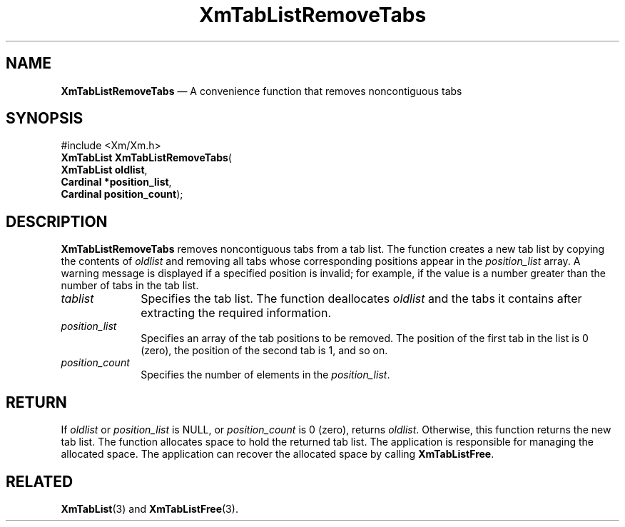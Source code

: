 '\" t
...\" TabLstRA.sgm /main/8 1996/09/08 21:09:28 rws $
.de P!
.fl
\!!1 setgray
.fl
\\&.\"
.fl
\!!0 setgray
.fl			\" force out current output buffer
\!!save /psv exch def currentpoint translate 0 0 moveto
\!!/showpage{}def
.fl			\" prolog
.sy sed -e 's/^/!/' \\$1\" bring in postscript file
\!!psv restore
.
.de pF
.ie     \\*(f1 .ds f1 \\n(.f
.el .ie \\*(f2 .ds f2 \\n(.f
.el .ie \\*(f3 .ds f3 \\n(.f
.el .ie \\*(f4 .ds f4 \\n(.f
.el .tm ? font overflow
.ft \\$1
..
.de fP
.ie     !\\*(f4 \{\
.	ft \\*(f4
.	ds f4\"
'	br \}
.el .ie !\\*(f3 \{\
.	ft \\*(f3
.	ds f3\"
'	br \}
.el .ie !\\*(f2 \{\
.	ft \\*(f2
.	ds f2\"
'	br \}
.el .ie !\\*(f1 \{\
.	ft \\*(f1
.	ds f1\"
'	br \}
.el .tm ? font underflow
..
.ds f1\"
.ds f2\"
.ds f3\"
.ds f4\"
.ta 8n 16n 24n 32n 40n 48n 56n 64n 72n 
.TH "XmTabListRemoveTabs" "library call"
.SH "NAME"
\fBXmTabListRemoveTabs\fP \(em A convenience function that removes noncontiguous tabs
.iX "XmTabListRemoveTabs"
.SH "SYNOPSIS"
.PP
.nf
#include <Xm/Xm\&.h>
\fBXmTabList \fBXmTabListRemoveTabs\fP\fR(
\fBXmTabList \fBoldlist\fR\fR,
\fBCardinal \fB*position_list\fR\fR,
\fBCardinal \fBposition_count\fR\fR);
.fi
.SH "DESCRIPTION"
.PP
\fBXmTabListRemoveTabs\fP removes noncontiguous tabs from a tab list\&.
The function creates a new tab list by copying the contents of
\fIoldlist\fP and removing all tabs whose corresponding positions
appear in the \fIposition_list\fP array\&.
A warning message
is displayed if a specified position is invalid; for example, if the
value is a number greater than the number of tabs in the tab list\&.
.IP "\fItablist\fP" 10
Specifies the tab list\&.
The function deallocates \fIoldlist\fP and the tabs it contains
after extracting the required information\&.
.IP "\fIposition_list\fP" 10
Specifies an array of the tab positions to be removed\&. The position
of the first tab in the list is 0 (zero), the position of the second
tab is 1, and so on\&.
.IP "\fIposition_count\fP" 10
Specifies the number of elements in the \fIposition_list\fP\&.
.SH "RETURN"
.PP
If \fIoldlist\fP or \fIposition_list\fP is NULL, or
\fIposition_count\fP is 0 (zero), returns \fIoldlist\fP\&. Otherwise,
this function returns the new tab list\&.
The function allocates space to hold the returned tab list\&.
The application is responsible for managing the allocated space\&.
The application can recover the allocated space by calling \fBXmTabListFree\fP\&.
.SH "RELATED"
.PP
\fBXmTabList\fP(3) and
\fBXmTabListFree\fP(3)\&.
...\" created by instant / docbook-to-man, Sun 22 Dec 1996, 20:32
